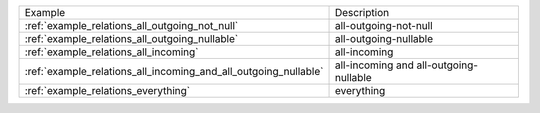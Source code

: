 =============================================================== ======================================
Example                                                         Description
--------------------------------------------------------------- --------------------------------------
:ref:`example_relations_all_outgoing_not_null`                  all-outgoing-not-null
:ref:`example_relations_all_outgoing_nullable`                  all-outgoing-nullable
:ref:`example_relations_all_incoming`                           all-incoming
:ref:`example_relations_all_incoming_and_all_outgoing_nullable` all-incoming and all-outgoing-nullable
:ref:`example_relations_everything`                             everything
=============================================================== ======================================

